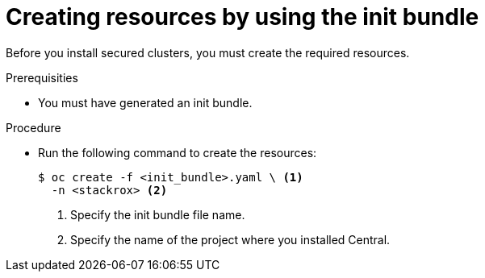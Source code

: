// Module included in the following assemblies:
//
// * installing/install-ocp-operator.adoc
:_module-type: PROCEDURE
[id="create-resource-init-bundle_{context}"]
= Creating resources by using the init bundle

Before you install secured clusters, you must create the required resources.

.Prerequisities
* You must have generated an init bundle.

.Procedure
* Run the following command to create the resources:
+
[source,terminal]
----
$ oc create -f <init_bundle>.yaml \ <1>
  -n <stackrox> <2>
----
<1> Specify the init bundle file name.
<2> Specify the name of the project where you installed Central.
